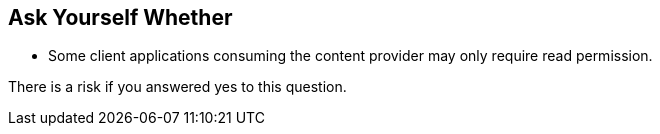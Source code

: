 == Ask Yourself Whether

* Some client applications consuming the content provider may only require read permission.

There is a risk if you answered yes to this question.
